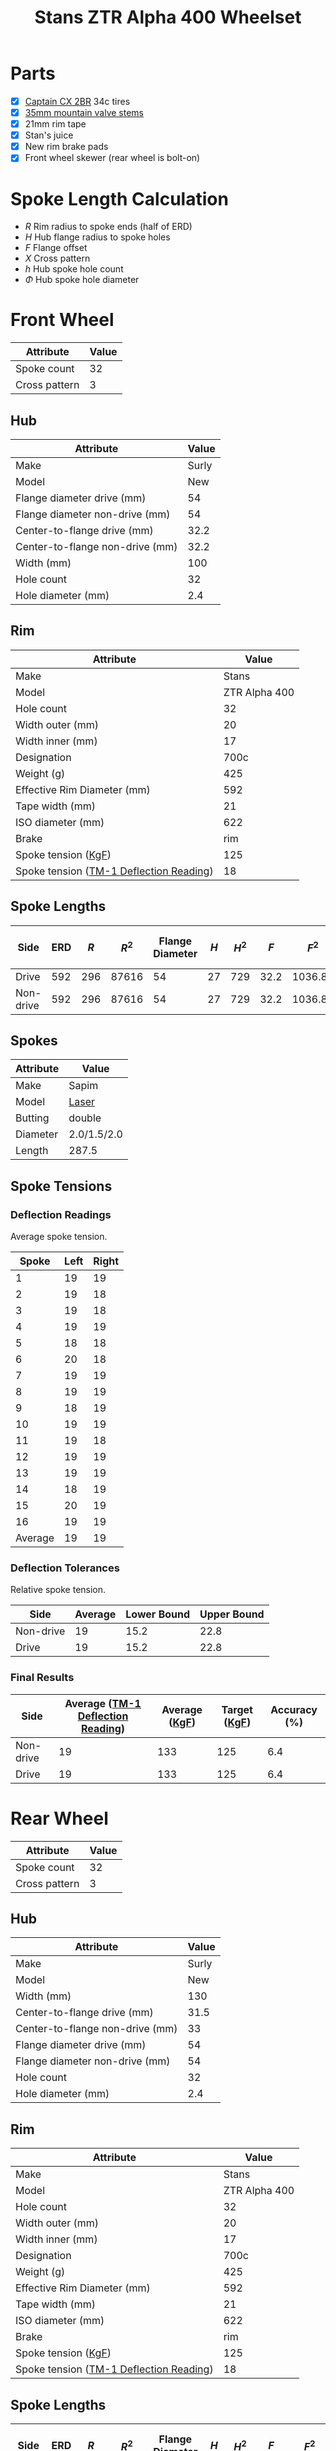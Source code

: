 #+TITLE: Stans ZTR Alpha 400 Wheelset
#+OPTIONS: toc:2 num:nil

* Parts

  - [X] [[http://www.specialized.com/us/en/ftb/road-tires/cyclocross-tires/captain-cx-2br][Captain CX 2BR]] 34c tires
  - [X] [[http://www.notubes.com/Universal-35mm-Mountain-Valve-Stem-Pair-P550C16.aspx][35mm mountain valve stems]]
  - [X] 21mm rim tape
  - [X] Stan's juice
  - [X] New rim brake pads
  - [X] Front wheel skewer (rear wheel is bolt-on)

* Spoke Length Calculation

  \begin{equation}
  \sqrt{R^2 + H^2 + F^2 - 2RH \cos\left(\frac {720} h X\right)} - \frac \Phi2
  \end{equation}

  - $R$ Rim radius to spoke ends (half of ERD)
  - $H$ Hub flange radius to spoke holes
  - $F$ Flange offset
  - $X$ Cross pattern
  - $h$ Hub spoke hole count
  - $\Phi$ Hub spoke hole diameter

* Front Wheel

  #+name:front-wheel
  | Attribute     | Value |
  |---------------+-------|
  | Spoke count   |    32 |
  | Cross pattern |     3 |

** Hub

   [[file:hub-front.png]]

  #+name:front-hub
  | Attribute                       | Value |
  |---------------------------------+-------|
  | Make                            | Surly |
  | Model                           |   New |
  | Flange diameter drive (mm)      |    54 |
  | Flange diameter non-drive (mm)  |    54 |
  | Center-to-flange drive (mm)     |  32.2 |
  | Center-to-flange non-drive (mm) |  32.2 |
  | Width (mm)                      |   100 |
  | Hole count                      |    32 |
  | Hole diameter (mm)              |   2.4 |

** Rim

   [[file:rim-front.png]]

  #+name:front-rim
  | Attribute                               |         Value |
  |-----------------------------------------+---------------|
  | Make                                    |         Stans |
  | Model                                   | ZTR Alpha 400 |
  | Hole count                              |            32 |
  | Width outer (mm)                        |            20 |
  | Width inner (mm)                        |            17 |
  | Designation                             |          700c |
  | Weight (g)                              |           425 |
  | Effective Rim Diameter (mm)             |           592 |
  | Tape width (mm)                         |            21 |
  | ISO diameter (mm)                       |           622 |
  | Brake                                   |           rim |
  | Spoke tension ([[file:ztr-rim-specifications.pdf][KgF]])                     |           125 |
  | Spoke tension ([[file:tm-1-tension-meter-conversion-table.pdf][TM-1 Deflection Reading]]) |            18 |

** Spoke Lengths

  #+name:front
  | Side      | ERD | $R$ |  $R^2$ | Flange Diameter | $H$ | $H^2$ |  $F$ |    $F^2$ | $2RH$ | $X$ | $h$ | $\cos\left(\frac {720} h X\right)$ | $\Phi$ | Spoke Length |
  |-----------+-----+-----+-------+-----------------+-----+------+------+---------+-------+-----+-----+------------------------------------+-----+--------------|
  | Drive     | 592 | 296 | 87616 |              54 |  27 |  729 | 32.2 | 1036.84 | 15984 |   3 |  32 |                         0.38268343 | 2.4 |    287.35680 |
  | Non-drive | 592 | 296 | 87616 |              54 |  27 |  729 | 32.2 | 1036.84 | 15984 |   3 |  32 |                         0.38268343 | 2.4 |    287.35680 |
  #+TBLFM: $2=remote(front-rim, @9$2)::$3=$2 / 2::$4=$3^ 2::$5=remote(front-hub, @4$2)::$6=$5/2::$7=$6^ 2::$9=$8^ 2::$10=2*$3*$6::$11=remote(front-wheel, @3$2)::$12=remote(front-wheel, @2$2)::$13=cos((720/$12)*$11);D::$14=remote(front-hub, @10$2)::$15=sqrt($4 + $7 + $9 - ($10 * $13)) - ($14 / 2)::@2$5=remote(front-hub, @4$2)::@2$8=remote(front-hub, @6$2)::@3$5=remote(front-hub, @5$2)::@3$8=remote(front-hub, @7$2)

** Spokes

   #+name:front-spokes
   | Attribute | Value       |
   |-----------+-------------|
   | Make      | Sapim       |
   | Model     | [[http://www.sapim.be/spokes/butted/laser][Laser]]       |
   | Butting   | double      |
   | Diameter  | 2.0/1.5/2.0 |
   | Length    | 287.5       |

** Spoke Tensions

*** Deflection Readings

    Average spoke tension.

    #+name:front-spoke-deflection
    |   Spoke | Left | Right |
    |---------+------+-------|
    |       1 |   19 |    19 |
    |       2 |   19 |    18 |
    |       3 |   19 |    18 |
    |       4 |   19 |    19 |
    |       5 |   18 |    18 |
    |       6 |   20 |    18 |
    |       7 |   19 |    19 |
    |       8 |   19 |    19 |
    |       9 |   18 |    19 |
    |      10 |   19 |    19 |
    |      11 |   19 |    18 |
    |      12 |   19 |    19 |
    |      13 |   19 |    19 |
    |      14 |   18 |    19 |
    |      15 |   20 |    19 |
    |      16 |   19 |    19 |
    |---------+------+-------|
    | Average |   19 |    19 |
    #+TBLFM: @18$2=vmean(@I..II);%.0f::@18$3=vmean(@I..II);%.0f

*** Deflection Tolerances

    Relative spoke tension.

    | Side      | Average | Lower Bound | Upper Bound |
    |-----------+---------+-------------+-------------|
    | Non-drive |      19 |        15.2 |        22.8 |
    | Drive     |      19 |        15.2 |        22.8 |
    #+TBLFM: $3=$2*0.8;%.1f::$4=1.2*$2;%.1f::@2$2=remote(front-spoke-deflection, @II$2)::@2$3=@2$2*0.8;%.1f::@2$4=1.2*@2$2;%.1f::@3$2=remote(front-spoke-deflection, @II$3)

*** Final Results

    | Side      | Average ([[file:tm-1-tension-meter-conversion-table.pdf][TM-1 Deflection Reading]]) | Average ([[file:tm-1-tension-meter-conversion-table.pdf][KgF]]) | Target ([[file:ztr-rim-specifications.pdf][KgF]]) | Accuracy (%) |
    |-----------+-----------------------------------+---------------+--------------+--------------|
    | Non-drive |                                19 |           133 |          125 |          6.4 |
    | Drive     |                                19 |           133 |          125 |          6.4 |
    #+TBLFM: $5=100*(($3/$4)-1);%.1f::@2$2=remote(front-spoke-deflection, @II$2)::@2$4=remote(front-rim, @13$2)::@3$2=remote(front-spoke-deflection, @II$2)

* Rear Wheel

  #+name:rear-wheel
  | Attribute     | Value |
  |---------------+-------|
  | Spoke count   |    32 |
  | Cross pattern |     3 |

** Hub

   [[file:hub-rear.png]]

  #+name:rear-hub
  | Attribute                       | Value |
  |---------------------------------+-------|
  | Make                            | Surly |
  | Model                           |   New |
  | Width (mm)                      |   130 |
  | Center-to-flange drive (mm)     |  31.5 |
  | Center-to-flange non-drive (mm) |    33 |
  | Flange diameter drive (mm)      |    54 |
  | Flange diameter non-drive (mm)  |    54 |
  | Hole count                      |    32 |
  | Hole diameter (mm)              |   2.4 |

** Rim

   [[file:rim-rear.png]]

  #+name:rear-rim
  | Attribute                               |         Value |
  |-----------------------------------------+---------------|
  | Make                                    |         Stans |
  | Model                                   | ZTR Alpha 400 |
  | Hole count                              |            32 |
  | Width outer (mm)                        |            20 |
  | Width inner (mm)                        |            17 |
  | Designation                             |          700c |
  | Weight (g)                              |           425 |
  | Effective Rim Diameter (mm)             |           592 |
  | Tape width (mm)                         |            21 |
  | ISO diameter (mm)                       |           622 |
  | Brake                                   |           rim |
  | Spoke tension ([[file:ztr-rim-specifications.pdf][KgF]])                     |           125 |
  | Spoke tension ([[file:tm-1-tension-meter-conversion-table.pdf][TM-1 Deflection Reading]]) |            18 |

** Spoke Lengths

  #+name:rear
  | Side      | ERD | $R$ |  $R^2$ | Flange Diameter | $H$ | $H^2$ |  $F$ |   $F^2$ | $2RH$ | $X$ | $h$ | $\cos\left(\frac {720} h X\right)$ | $\Phi$ | Spoke Length |
  |-----------+-----+-----+-------+-----------------+-----+------+------+--------+-------+-----+-----+------------------------------------+-----+--------------|
  | Drive     | 592 | 296 | 87616 |              54 |  27 |  729 | 31.5 | 992.25 | 15984 |   3 |  32 |                         0.38268343 | 2.4 |    287.27953 |
  | Non-drive | 592 | 296 | 87616 |              54 |  27 |  729 |   33 |   1089 | 15984 |   3 |  32 |                         0.38268343 | 2.4 |    287.44717 |
  #+TBLFM: $3=$2 / 2::$4=$3^ 2::$6=$5/2::$7=$6^ 2::$9=$8^ 2::$10=2*$3*$6::$11=remote(rear-wheel, @3$2)::$12=remote(rear-wheel, @2$2)::$13=cos((720/$12)*$11);D::$14=remote(rear-hub, @10$2)::$15=sqrt($4 + $7 + $9 - ($10 * $13)) - ($14 / 2)::@2$2=remote(rear-rim, @9$2)::@2$5=remote(rear-hub, @7$2)::@2$8=remote(rear-hub, @5$2)::@3$5=remote(rear-hub, @8$2)::@3$8=remote(rear-hub, @6$2)

** Spokes

   #+name:rear-spokes
   | Attribute | Value       |
   |-----------+-------------|
   | Make      | Sapim       |
   | Model     | [[http://www.sapim.be/spokes/butted/laser][Laser]]       |
   | Butting   | double      |
   | Diameter  | 2.0/1.5/2.0 |
   | Length    | 287.5       |

** Spoke Tensions

*** Deflection Readings

    Average spoke tension.

    #+name:rear-spoke-deflection
    |   Spoke | Non-drive | Drive |
    |---------+-----------+-------|
    |       1 |        19 |    19 |
    |       2 |        17 |    19 |
    |       3 |        19 |    20 |
    |       4 |        18 |    18 |
    |       5 |        18 |    20 |
    |       6 |        18 |    20 |
    |       7 |        19 |    20 |
    |       8 |        17 |    19 |
    |       9 |        19 |    20 |
    |      10 |        18 |    20 |
    |      11 |        19 |    18 |
    |      12 |        18 |    20 |
    |      13 |        19 |    20 |
    |      14 |        19 |    18 |
    |      15 |        17 |    20 |
    |      16 |        19 |    19 |
    |---------+-----------+-------|
    | Average |        18 |    19 |
    #+TBLFM: @18$2=vmean(@I..II);%.0f::@18$3=vmean(@I..II);%.0f

*** Deflection Tolerances

    Relative spoke tension.

    | Side      | Average | Lower Bound | Upper Bound |
    |-----------+---------+-------------+-------------|
    | Non-drive |      18 |        14.4 |        21.6 |
    | Drive     |      19 |        15.2 |        22.8 |
    #+TBLFM: $3=$2*0.8;%.1f::$4=$2*1.2;%.1f::@2$2=remote(rear-spoke-deflection, @II$2)::@3$2=remote(rear-spoke-deflection, @II$3)::@3$3=@3$2*0.8;%.1f::@3$4=1.2*@3$2;%.1f

*** Final Results

    | Side      | Average ([[file:tm-1-tension-meter-conversion-table.pdf][TM-1 Deflection Reading]]) | Average ([[file:tm-1-tension-meter-conversion-table.pdf][KgF]]) | Target ([[file:ztr-rim-specifications.pdf][KgF]]) | Accuracy (%) |
    |-----------+-----------------------------------+---------------+--------------+--------------|
    | Non-drive |                                18 |           119 |          125 |         -4.8 |
    | Drive     |                                19 |           133 |          125 |          6.4 |
    #+TBLFM: $5=100*(($3/$4)-1);%.1f::@2$2=remote(rear-spoke-deflection, @II$2)::@3$2=remote(rear-spoke-deflection, @II$3)::@3$4=remote(front-rim, @13$2)::@3$5=100*(($3/$4)-1);%.1f

* Final Results

  #+name:final-results
  | Wheel | Side      | Spoke Length |
  |-------+-----------+--------------|
  | Front | Drive     |        287.4 |
  |       | Non-drive |        287.4 |
  | Rear  | Drive     |        287.3 |
  |       | Non-drive |        287.4 |
  #+TBLFM: $3=remote(front, @2$15)::@2$3=remote(front, @2$15);%.1f::@3$3=remote(front, @3$15);%.1f::@4$3=remote(rear, @2$15);%.1f::@5$3=remote(rear, @3$15);%.1f
